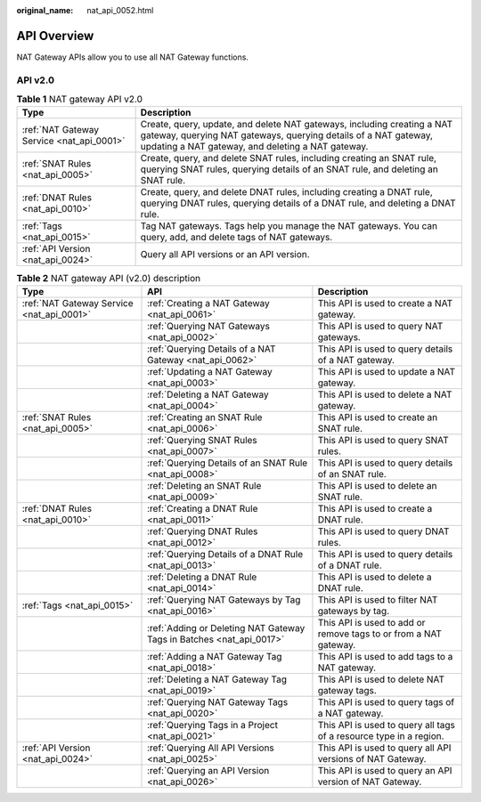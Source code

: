:original_name: nat_api_0052.html

.. _nat_api_0052:

API Overview
============

NAT Gateway APIs allow you to use all NAT Gateway functions.

API v2.0
--------

.. table:: **Table 1** NAT gateway API v2.0

   +-------------------------------------------+-------------------------------------------------------------------------------------------------------------------------------------------------------------------------------------------------+
   | Type                                      | Description                                                                                                                                                                                     |
   +===========================================+=================================================================================================================================================================================================+
   | :ref:`NAT Gateway Service <nat_api_0001>` | Create, query, update, and delete NAT gateways, including creating a NAT gateway, querying NAT gateways, querying details of a NAT gateway, updating a NAT gateway, and deleting a NAT gateway. |
   +-------------------------------------------+-------------------------------------------------------------------------------------------------------------------------------------------------------------------------------------------------+
   | :ref:`SNAT Rules <nat_api_0005>`          | Create, query, and delete SNAT rules, including creating an SNAT rule, querying SNAT rules, querying details of an SNAT rule, and deleting an SNAT rule.                                        |
   +-------------------------------------------+-------------------------------------------------------------------------------------------------------------------------------------------------------------------------------------------------+
   | :ref:`DNAT Rules <nat_api_0010>`          | Create, query, and delete DNAT rules, including creating a DNAT rule, querying DNAT rules, querying details of a DNAT rule, and deleting a DNAT rule.                                           |
   +-------------------------------------------+-------------------------------------------------------------------------------------------------------------------------------------------------------------------------------------------------+
   | :ref:`Tags <nat_api_0015>`                | Tag NAT gateways. Tags help you manage the NAT gateways. You can query, add, and delete tags of NAT gateways.                                                                                   |
   +-------------------------------------------+-------------------------------------------------------------------------------------------------------------------------------------------------------------------------------------------------+
   | :ref:`API Version <nat_api_0024>`         | Query all API versions or an API version.                                                                                                                                                       |
   +-------------------------------------------+-------------------------------------------------------------------------------------------------------------------------------------------------------------------------------------------------+

.. table:: **Table 2** NAT gateway API (v2.0) description

   +-------------------------------------------+----------------------------------------------------------------------+--------------------------------------------------------------------+
   | Type                                      | API                                                                  | Description                                                        |
   +===========================================+======================================================================+====================================================================+
   | :ref:`NAT Gateway Service <nat_api_0001>` | :ref:`Creating a NAT Gateway <nat_api_0061>`                         | This API is used to create a NAT gateway.                          |
   +-------------------------------------------+----------------------------------------------------------------------+--------------------------------------------------------------------+
   |                                           | :ref:`Querying NAT Gateways <nat_api_0002>`                          | This API is used to query NAT gateways.                            |
   +-------------------------------------------+----------------------------------------------------------------------+--------------------------------------------------------------------+
   |                                           | :ref:`Querying Details of a NAT Gateway <nat_api_0062>`              | This API is used to query details of a NAT gateway.                |
   +-------------------------------------------+----------------------------------------------------------------------+--------------------------------------------------------------------+
   |                                           | :ref:`Updating a NAT Gateway <nat_api_0003>`                         | This API is used to update a NAT gateway.                          |
   +-------------------------------------------+----------------------------------------------------------------------+--------------------------------------------------------------------+
   |                                           | :ref:`Deleting a NAT Gateway <nat_api_0004>`                         | This API is used to delete a NAT gateway.                          |
   +-------------------------------------------+----------------------------------------------------------------------+--------------------------------------------------------------------+
   | :ref:`SNAT Rules <nat_api_0005>`          | :ref:`Creating an SNAT Rule <nat_api_0006>`                          | This API is used to create an SNAT rule.                           |
   +-------------------------------------------+----------------------------------------------------------------------+--------------------------------------------------------------------+
   |                                           | :ref:`Querying SNAT Rules <nat_api_0007>`                            | This API is used to query SNAT rules.                              |
   +-------------------------------------------+----------------------------------------------------------------------+--------------------------------------------------------------------+
   |                                           | :ref:`Querying Details of an SNAT Rule <nat_api_0008>`               | This API is used to query details of an SNAT rule.                 |
   +-------------------------------------------+----------------------------------------------------------------------+--------------------------------------------------------------------+
   |                                           | :ref:`Deleting an SNAT Rule <nat_api_0009>`                          | This API is used to delete an SNAT rule.                           |
   +-------------------------------------------+----------------------------------------------------------------------+--------------------------------------------------------------------+
   | :ref:`DNAT Rules <nat_api_0010>`          | :ref:`Creating a DNAT Rule <nat_api_0011>`                           | This API is used to create a DNAT rule.                            |
   +-------------------------------------------+----------------------------------------------------------------------+--------------------------------------------------------------------+
   |                                           | :ref:`Querying DNAT Rules <nat_api_0012>`                            | This API is used to query DNAT rules.                              |
   +-------------------------------------------+----------------------------------------------------------------------+--------------------------------------------------------------------+
   |                                           | :ref:`Querying Details of a DNAT Rule <nat_api_0013>`                | This API is used to query details of a DNAT rule.                  |
   +-------------------------------------------+----------------------------------------------------------------------+--------------------------------------------------------------------+
   |                                           | :ref:`Deleting a DNAT Rule <nat_api_0014>`                           | This API is used to delete a DNAT rule.                            |
   +-------------------------------------------+----------------------------------------------------------------------+--------------------------------------------------------------------+
   | :ref:`Tags <nat_api_0015>`                | :ref:`Querying NAT Gateways by Tag <nat_api_0016>`                   | This API is used to filter NAT gateways by tag.                    |
   +-------------------------------------------+----------------------------------------------------------------------+--------------------------------------------------------------------+
   |                                           | :ref:`Adding or Deleting NAT Gateway Tags in Batches <nat_api_0017>` | This API is used to add or remove tags to or from a NAT gateway.   |
   +-------------------------------------------+----------------------------------------------------------------------+--------------------------------------------------------------------+
   |                                           | :ref:`Adding a NAT Gateway Tag <nat_api_0018>`                       | This API is used to add tags to a NAT gateway.                     |
   +-------------------------------------------+----------------------------------------------------------------------+--------------------------------------------------------------------+
   |                                           | :ref:`Deleting a NAT Gateway Tag <nat_api_0019>`                     | This API is used to delete NAT gateway tags.                       |
   +-------------------------------------------+----------------------------------------------------------------------+--------------------------------------------------------------------+
   |                                           | :ref:`Querying NAT Gateway Tags <nat_api_0020>`                      | This API is used to query tags of a NAT gateway.                   |
   +-------------------------------------------+----------------------------------------------------------------------+--------------------------------------------------------------------+
   |                                           | :ref:`Querying Tags in a Project <nat_api_0021>`                     | This API is used to query all tags of a resource type in a region. |
   +-------------------------------------------+----------------------------------------------------------------------+--------------------------------------------------------------------+
   | :ref:`API Version <nat_api_0024>`         | :ref:`Querying All API Versions <nat_api_0025>`                      | This API is used to query all API versions of NAT Gateway.         |
   +-------------------------------------------+----------------------------------------------------------------------+--------------------------------------------------------------------+
   |                                           | :ref:`Querying an API Version <nat_api_0026>`                        | This API is used to query an API version of NAT Gateway.           |
   +-------------------------------------------+----------------------------------------------------------------------+--------------------------------------------------------------------+
